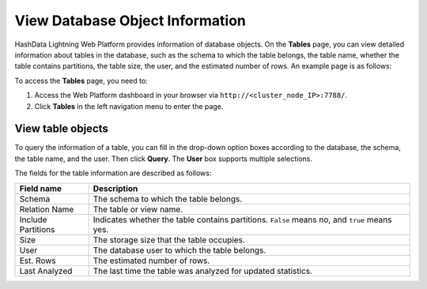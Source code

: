 View Database Object Information
===================================

HashData Lightning Web Platform provides information of database objects. On the **Tables** page, you can view detailed information about tables in the database, such as the schema to which the table belongs, the table name, whether the table contains partitions, the table size, the user, and the estimated number of rows. An example page is as follows:

.. image:: /images/web-platform-view-db-object-info-1.png

To access the **Tables** page, you need to:

1. Access the Web Platform dashboard in your browser via ``http://<cluster_node_IP>:7788/``.
2. Click **Tables** in the left navigation menu to enter the page.

View table objects
--------------------

To query the information of a table, you can fill in the drop-down option boxes according to the database, the schema, the table name, and the user. Then click **Query**. The **User** box supports multiple selections.

The fields for the table information are described as follows:

.. list-table::
   :header-rows: 1
   :align: left

   * - Field name
     - Description
   * - Schema
     - The schema to which the table belongs.
   * - Relation Name
     - The table or view name.
   * - Include Partitions
     - Indicates whether the table contains partitions. ``False`` means no, and ``true`` means yes.
   * - Size
     - The storage size that the table occupies.
   * - User
     - The database user to which the table belongs.
   * - Est. Rows
     - The estimated number of rows.
   * - Last Analyzed
     - The last time the table was analyzed for updated statistics.
